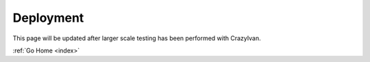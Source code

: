 .. _deployment:

Deployment
==========

This page will be updated after larger scale testing has been performed with CrazyIvan.

:ref:`Go Home <index>`
